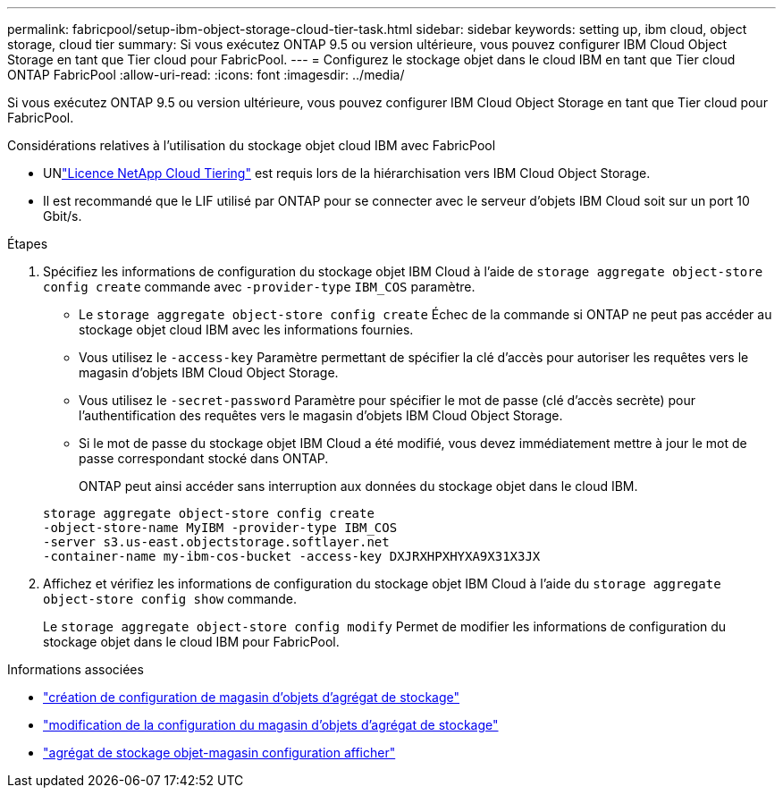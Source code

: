 ---
permalink: fabricpool/setup-ibm-object-storage-cloud-tier-task.html 
sidebar: sidebar 
keywords: setting up, ibm cloud, object storage, cloud tier 
summary: Si vous exécutez ONTAP 9.5 ou version ultérieure, vous pouvez configurer IBM Cloud Object Storage en tant que Tier cloud pour FabricPool. 
---
= Configurez le stockage objet dans le cloud IBM en tant que Tier cloud ONTAP FabricPool
:allow-uri-read: 
:icons: font
:imagesdir: ../media/


[role="lead"]
Si vous exécutez ONTAP 9.5 ou version ultérieure, vous pouvez configurer IBM Cloud Object Storage en tant que Tier cloud pour FabricPool.

.Considérations relatives à l'utilisation du stockage objet cloud IBM avec FabricPool
* UNlink:https://console.netapp.com/cloud-tiering["Licence NetApp Cloud Tiering"] est requis lors de la hiérarchisation vers IBM Cloud Object Storage.
* Il est recommandé que le LIF utilisé par ONTAP pour se connecter avec le serveur d'objets IBM Cloud soit sur un port 10 Gbit/s.


.Étapes
. Spécifiez les informations de configuration du stockage objet IBM Cloud à l'aide de `storage aggregate object-store config create` commande avec `-provider-type` `IBM_COS` paramètre.
+
** Le `storage aggregate object-store config create` Échec de la commande si ONTAP ne peut pas accéder au stockage objet cloud IBM avec les informations fournies.
** Vous utilisez le `-access-key` Paramètre permettant de spécifier la clé d'accès pour autoriser les requêtes vers le magasin d'objets IBM Cloud Object Storage.
** Vous utilisez le `-secret-password` Paramètre pour spécifier le mot de passe (clé d'accès secrète) pour l'authentification des requêtes vers le magasin d'objets IBM Cloud Object Storage.
** Si le mot de passe du stockage objet IBM Cloud a été modifié, vous devez immédiatement mettre à jour le mot de passe correspondant stocké dans ONTAP.
+
ONTAP peut ainsi accéder sans interruption aux données du stockage objet dans le cloud IBM.



+
[listing]
----
storage aggregate object-store config create
-object-store-name MyIBM -provider-type IBM_COS
-server s3.us-east.objectstorage.softlayer.net
-container-name my-ibm-cos-bucket -access-key DXJRXHPXHYXA9X31X3JX
----
. Affichez et vérifiez les informations de configuration du stockage objet IBM Cloud à l'aide du `storage aggregate object-store config show` commande.
+
Le `storage aggregate object-store config modify` Permet de modifier les informations de configuration du stockage objet dans le cloud IBM pour FabricPool.



.Informations associées
* link:https://docs.netapp.com/us-en/ontap-cli/storage-aggregate-object-store-config-create.html["création de configuration de magasin d'objets d'agrégat de stockage"^]
* link:https://docs.netapp.com/us-en/ontap-cli/snapmirror-object-store-config-modify.html["modification de la configuration du magasin d'objets d'agrégat de stockage"^]
* link:https://docs.netapp.com/us-en/ontap-cli/storage-aggregate-object-store-config-show.html["agrégat de stockage objet-magasin configuration afficher"^]

